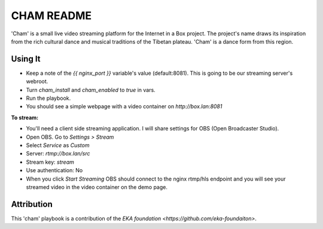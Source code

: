 ==========
CHAM README
==========

'Cham' is a small live video streaming platform for the Internet in a Box project. The project's name draws its inspiration from the rich cultural dance and musical traditions of the Tibetan plateau. 'Cham' is a dance form from this region.

Using It
--------

* Keep a note of the `{{ nginx_port }}` variable's value (default:8081). This is going to be our streaming server's webroot. 
* Turn `cham_install` and `cham_enabled` to `true` in vars.
* Run the playbook.
* You should see a simple webpage with a video container on `http://box.lan:8081`

**To stream:**
  
* You'll need a client side streaming application. I will share settings for OBS (Open Broadcaster Studio). 
* Open OBS. Go to `Settings > Stream`
* Select `Service` as `Custom`
* Server: `rtmp://box.lan/src`
* Stream key: `stream`
* Use authentication: No
* When you click `Start Streaming` OBS should connect to the nginx rtmp/hls endpoint and you will see your streamed video in the video container on the demo page. 

Attribution
-----------

This 'cham' playbook is a contribution of the `EKA foundation <https://github.com/eka-foundaiton>`.
